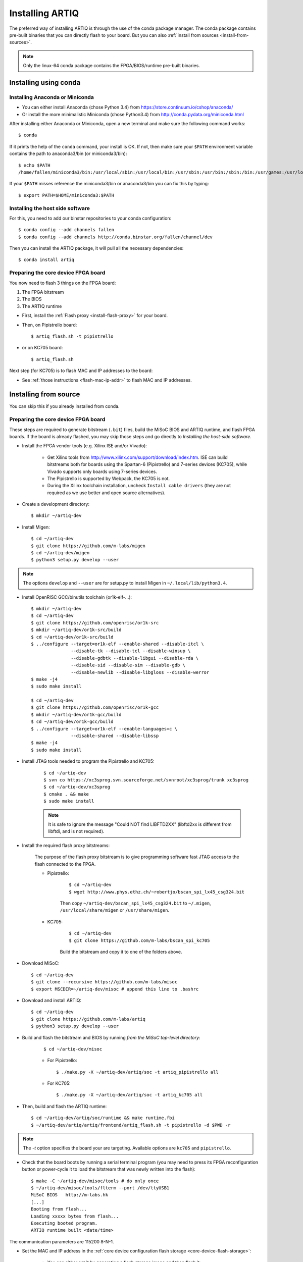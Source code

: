 Installing ARTIQ
================

The preferred way of installing ARTIQ is through the use of the conda package manager.
The conda package contains pre-built binaries that you can directly flash to your board.
But you can also :ref:`install from sources <install-from-sources>`.

.. note:: Only the linux-64 conda package contains the FPGA/BIOS/runtime pre-built binaries.

Installing using conda
----------------------

Installing Anaconda or Miniconda
^^^^^^^^^^^^^^^^^^^^^^^^^^^^^^^^

* You can either install Anaconda (chose Python 3.4) from https://store.continuum.io/cshop/anaconda/

* Or install the more minimalistic Miniconda (chose Python3.4) from http://conda.pydata.org/miniconda.html

After installing either Anaconda or Miniconda, open a new terminal and make sure the following command works::

    $ conda

If it prints the help of the ``conda`` command, your install is OK.
If not, then make sure your ``$PATH`` environment variable contains the path to anaconda3/bin (or miniconda3/bin)::

    $ echo $PATH
    /home/fallen/miniconda3/bin:/usr/local/sbin:/usr/local/bin:/usr/sbin:/usr/bin:/sbin:/bin:/usr/games:/usr/local/games

If your ``$PATH`` misses reference the miniconda3/bin or anaconda3/bin you can fix this by typing::

    $ export PATH=$HOME/miniconda3:$PATH

Installing the host side software
^^^^^^^^^^^^^^^^^^^^^^^^^^^^^^^^^

For this, you need to add our binstar repositories to your conda configuration::

    $ conda config --add channels fallen
    $ conda config --add channels http://conda.binstar.org/fallen/channel/dev

Then you can install the ARTIQ package, it will pull all the necessary dependencies::

    $ conda install artiq

Preparing the core device FPGA board
^^^^^^^^^^^^^^^^^^^^^^^^^^^^^^^^^^^^

You now need to flash 3 things on the FPGA board:

1. The FPGA bitstream
2. The BIOS
3. The ARTIQ runtime

* First, install the :ref:`Flash proxy <install-flash-proxy>` for your board.

* Then, on Pipistrello board::

    $ artiq_flash.sh -t pipistrello

* or on KC705 board::

    $ artiq_flash.sh

Next step (for KC705) is to flash MAC and IP addresses to the board:

* See :ref:`those instructions <flash-mac-ip-addr>` to flash MAC and IP addresses.

.. _install-from-sources:

Installing from source
----------------------

You can skip this if you already installed from conda.

Preparing the core device FPGA board
^^^^^^^^^^^^^^^^^^^^^^^^^^^^^^^^^^^^

These steps are required to generate bitstream (``.bit``) files, build the MiSoC BIOS and ARTIQ runtime, and flash FPGA boards. If the board is already flashed, you may skip those steps and go directly to `Installing the host-side software`.

* Install the FPGA vendor tools (e.g. Xilinx ISE and/or Vivado):

    * Get Xilinx tools from http://www.xilinx.com/support/download/index.htm. ISE can build bitstreams both for boards using the Spartan-6 (Pipistrello) and 7-series devices (KC705), while Vivado supports only boards using 7-series devices.

    * The Pipistrello is supported by Webpack, the KC705 is not.

    * During the Xilinx toolchain installation, uncheck ``Install cable drivers`` (they are not required as we use better and open source alternatives).

* Create a development directory: ::

        $ mkdir ~/artiq-dev

* Install Migen: ::

        $ cd ~/artiq-dev
        $ git clone https://github.com/m-labs/migen
        $ cd ~/artiq-dev/migen
        $ python3 setup.py develop --user

.. note::
    The options ``develop`` and ``--user`` are for setup.py to install Migen in ``~/.local/lib/python3.4``.

* Install OpenRISC GCC/binutils toolchain (or1k-elf-...): ::

        $ mkdir ~/artiq-dev
        $ cd ~/artiq-dev
        $ git clone https://github.com/openrisc/or1k-src
        $ mkdir ~/artiq-dev/or1k-src/build
        $ cd ~/artiq-dev/or1k-src/build
        $ ../configure --target=or1k-elf --enable-shared --disable-itcl \
                       --disable-tk --disable-tcl --disable-winsup \
                       --disable-gdbtk --disable-libgui --disable-rda \
                       --disable-sid --disable-sim --disable-gdb \
                       --disable-newlib --disable-libgloss --disable-werror
        $ make -j4
        $ sudo make install

        $ cd ~/artiq-dev
        $ git clone https://github.com/openrisc/or1k-gcc
        $ mkdir ~/artiq-dev/or1k-gcc/build
        $ cd ~/artiq-dev/or1k-gcc/build
        $ ../configure --target=or1k-elf --enable-languages=c \
                       --disable-shared --disable-libssp
        $ make -j4
        $ sudo make install

* Install JTAG tools needed to program the Pipistrello and KC705:

    ::

        $ cd ~/artiq-dev
        $ svn co https://xc3sprog.svn.sourceforge.net/svnroot/xc3sprog/trunk xc3sprog
        $ cd ~/artiq-dev/xc3sprog
        $ cmake . && make
        $ sudo make install

    .. note::
        It is safe to ignore the message "Could NOT find LIBFTD2XX" (libftd2xx is different from libftdi, and is not required).

.. _install-flash-proxy:

* Install the required flash proxy bitstreams:

    The purpose of the flash proxy bitstream is to give programming software fast JTAG access to the flash connected to the FPGA.

    * Pipistrello:

        ::

            $ cd ~/artiq-dev
            $ wget http://www.phys.ethz.ch/~robertjo/bscan_spi_lx45_csg324.bit

        Then copy ``~/artiq-dev/bscan_spi_lx45_csg324.bit`` to ``~/.migen``, ``/usr/local/share/migen`` or ``/usr/share/migen``.

    * KC705:

        ::

            $ cd ~/artiq-dev
            $ git clone https://github.com/m-labs/bscan_spi_kc705

        Build the bitstream and copy it to one of the folders above.

* Download MiSoC: ::

        $ cd ~/artiq-dev
        $ git clone --recursive https://github.com/m-labs/misoc
        $ export MSCDIR=~/artiq-dev/misoc # append this line to .bashrc

* Download and install ARTIQ: ::

        $ cd ~/artiq-dev
        $ git clone https://github.com/m-labs/artiq
        $ python3 setup.py develop --user

* Build and flash the bitstream and BIOS by running `from the MiSoC top-level directory`:
    ::

        $ cd ~/artiq-dev/misoc

    * For Pipistrello::

        $ ./make.py -X ~/artiq-dev/artiq/soc -t artiq_pipistrello all

    * For KC705::

        $ ./make.py -X ~/artiq-dev/artiq/soc -t artiq_kc705 all

* Then, build and flash the ARTIQ runtime: ::

        $ cd ~/artiq-dev/artiq/soc/runtime && make runtime.fbi
        $ ~/artiq-dev/artiq/artiq/frontend/artiq_flash.sh -t pipistrello -d $PWD -r

.. note:: The `-t` option specifies the board your are targeting. Available options are ``kc705`` and ``pipistrello``.

* Check that the board boots by running a serial terminal program (you may need to press its FPGA reconfiguration button or power-cycle it to load the bitstream that was newly written into the flash): ::

        $ make -C ~/artiq-dev/misoc/tools # do only once
        $ ~/artiq-dev/misoc/tools/flterm --port /dev/ttyUSB1
        MiSoC BIOS   http://m-labs.hk
        [...]
        Booting from flash...
        Loading xxxxx bytes from flash...
        Executing booted program.
        ARTIQ runtime built <date/time>

The communication parameters are 115200 8-N-1.

.. _flash-mac-ip-addr:

* Set the MAC and IP address in the :ref:`core device configuration flash storage <core-device-flash-storage>`:

    * You can either set it by generating a flash storage image and then flash it: ::

        $ artiq_mkfs flash_storage.img -s mac xx:xx:xx:xx:xx:xx -s ip xx.xx.xx.xx
        $ ~/artiq-dev/artiq/frontend/artiq_flash.sh -f flash_storage.img

    * Or you can set it via the runtime test mode command line

        * Boot the board.

        * Quickly run flterm (in ``path/to/misoc/tools``) to access the serial console.

        * If you weren't quick enough to see anything in the serial console, press the reset button.

        * Wait for "Press 't' to enter test mode..." to appear and hit the ``t`` key.

        * Enter the following commands (which will erase the flash storage content).

            ::

                test> fserase
                test> fswrite ip xx.xx.xx.xx
                test> fswrite mac xx:xx:xx:xx:xx:xx

        * Then reboot.

        You should see something like this in the serial console: ::

            ~/dev/misoc$ ./tools/flterm --port /dev/ttyUSB1
            [FLTERM] Starting...

            MiSoC BIOS   http://m-labs.hk
            (c) Copyright 2007-2014 Sebastien Bourdeauducq
            [...]
            Press 't' to enter test mode...
            Entering test mode.
            test> fserase
            test> fswrite ip 192.168.10.2
            test> fswrite mac 11:22:33:44:55:66

.. note:: The reset button of the KC705 board is the "CPU_RST" labeled button.
.. warning:: Both those instructions will result in the flash storage being wiped out. However you can use the test mode to change the IP/MAC without erasing everything if you skip the "fserase" command.

* (optional) Flash the ``idle`` kernel

The ``idle`` kernel is the kernel (some piece of code running on the core device) which the core device runs whenever it is not connected to a PC via ethernet.
This kernel is therefore stored in the :ref:`core device configuration flash storage <core-device-flash-storage>`.
To flash the ``idle`` kernel:

        * Compile the ``idle`` experiment:
                The ``idle`` experiment's ``run()`` method must be a kernel: it must be decorated with the ``@kernel`` decorator (see :ref:`next topic <connecting-to-the-core-device>` for more information about kernels).

                Since the core device is not connected to the PC, RPCs (calling Python code running on the PC from the kernel) are forbidden in the ``idle`` experiment.
                ::

                $ artiq_compile idle.py

        * Write it into the core device configuration flash storage: ::

                $ artiq_coreconfig -f idle_kernel idle.elf

.. note:: You can find more information about how to use the ``artiq_coreconfig`` tool on the :ref:`Utilities <core-device-configuration-tool>` page.

Installing the host-side software
^^^^^^^^^^^^^^^^^^^^^^^^^^^^^^^^^

* Install LLVM and the llvmlite Python bindings: ::

        $ cd ~/artiq-dev
        $ git clone https://github.com/openrisc/llvm-or1k
        $ cd ~/artiq-dev/llvm-or1k/tools
        $ git clone https://github.com/openrisc/clang-or1k clang

        $ cd ~/artiq-dev/llvm-or1k
        $ mkdir build
        $ cd ~/artiq-dev/llvm-or1k/build
        $ cmake .. -DCMAKE_INSTALL_PREFIX=/usr/local/llvm-or1k -DLLVM_TARGETS_TO_BUILD=OR1K -DCMAKE_BUILD_TYPE=Debug -DBUILD_SHARED_LIBS=ON
        $ make -j4
        $ sudo make install

        $ cd ~/artiq-dev
        $ git clone https://github.com/numba/llvmlite
        $ cd ~/artiq-dev/llvmlite
        $ patch -p1 < ~/artiq-dev/artiq/misc/llvmlite-add-all-targets.patch
        $ PATH=/usr/local/llvm-or1k/bin:$PATH sudo -E python3 setup.py install

.. note::
    llvmlite is in development and its API is not stable yet. Commit ID ``11a8303d02e3d6dd2d1e0e9065701795cd8a979f`` is known to work.

.. note::
    Compilation of LLVM can take more than 30 min on some machines.

* Install ARTIQ: ::

        $ cd ~/artiq-dev
        $ git clone https://github.com/m-labs/artiq # if not already done
        $ cd artiq
        $ python3 setup.py develop --user

* Build the documentation: ::

        $ cd ~/artiq-dev/artiq/doc/manual
        $ make html

Ubuntu 14.04 specific instructions
----------------------------------

This command installs all the required packages: ::

    $ sudo apt-get install build-essential autotools-dev file git patch perl xutils-devs python3-pip texinfo flex bison libmpc-dev python3-serial python3-dateutil python3-prettytable python3-setuptools python3-numpy python3-scipy python3-sphinx python3-h5py python3-dev python-dev subversion cmake libusb-dev libftdi-dev pkg-config

Note that ARTIQ requires Python 3.4 or above.

To set user permissions on the JTAG and serial ports of the Pipistrello, create a ``/etc/udev/rules.d/30-usb-papilio.rules`` file containing the following: ::

    SUBSYSTEM=="usb", ATTRS{idVendor}=="0403", ATTRS{idProduct}=="6010", GROUP="dialout"

Then reload ``udev``, add your user to the ``dialout`` group, and log out and log in again: ::

    $ sudo invoke-rc.d udev reload
    $ sudo adduser <your username> dialout
    $ logout
